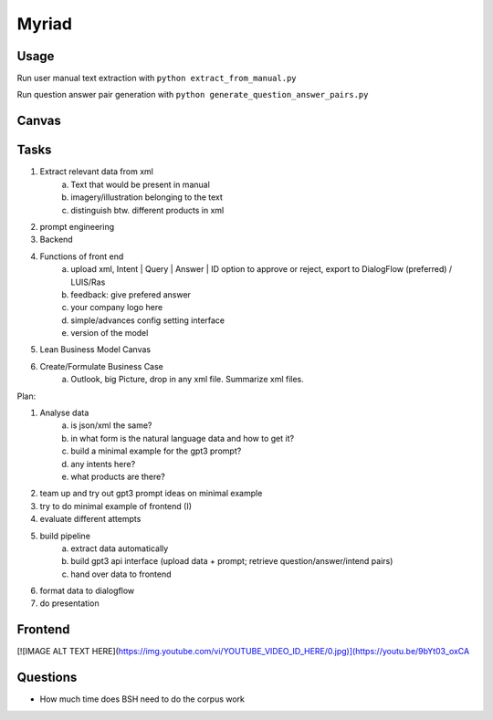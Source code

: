 
Myriad
=============

Usage
------------

Run user manual text extraction with ``python extract_from_manual.py``

Run question answer pair generation with ``python generate_question_answer_pairs.py``


Canvas
------------

.. image:: doc/lean-canvas.png
    :width: 1610
    :align: center
    :height: 871

Tasks
----


1. Extract relevant data from xml
    a. Text that would be present in manual
    b. imagery/illustration belonging to the text
    c. distinguish btw. different products in xml
2. prompt engineering
3. Backend
4. Functions of front end
    a. upload xml, Intent | Query | Answer | ID option to approve or reject, export to DialogFlow (preferred) / LUIS/Ras
    b. feedback: give prefered answer
    c. your company logo here
    d. simple/advances config setting interface
    e. version of the model
5. Lean Business Model Canvas
6. Create/Formulate Business Case
    a. Outlook, big Picture, drop in any xml file. Summarize xml files.


Plan:

1. Analyse data
    a. is json/xml the same?
    b. in what form is the natural language data and how to get it?
    c. build a minimal example for the gpt3 prompt?
    d. any intents here?
    e. what products are there?
2. team up and try out gpt3 prompt ideas on minimal example
3. try to do minimal example of frontend (I)
4. evaluate different attempts
5. build pipeline
    a. extract data automatically
    b. build gpt3 api interface (upload data + prompt; retrieve question/answer/intend pairs)
    c. hand over data to frontend
6. format data to dialogflow
7. do presentation

Frontend
--------
[![IMAGE ALT TEXT HERE](https://img.youtube.com/vi/YOUTUBE_VIDEO_ID_HERE/0.jpg)](https://youtu.be/9bYt03_oxCA

Questions
---------
- How much time does BSH need to do the corpus work
